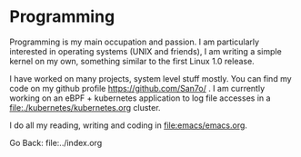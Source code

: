 #+startup: content indent

* Programming

Programming is my main occupation and passion. I am particularly
interested in operating systems (UNIX and friends), I am writing a
simple kernel on my own, something similar to the first Linux 1.0
release.

I have worked on many projects, system level stuff mostly. You can
find my code on my github profile https://github.com/San7o/ .
I am currently working on an eBPF + kubernetes application to log
file accesses in a file:./kubernetes/kubernetes.org cluster.

I do all my reading, writing and coding in file:emacs/emacs.org.

Go Back: file:../index.org
